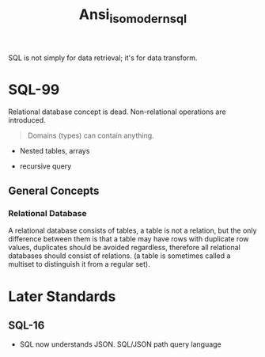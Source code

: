 #+TITLE: Ansi_iso_modern_sql

SQL is not simply for data retrieval; it's for data transform.

* SQL-99

Relational database concept is dead.
Non-relational operations are introduced.

#+begin_quote
Domains (types) can contain anything.
#+end_quote

- Nested tables, arrays

- recursive query

** General Concepts

*** Relational Database

A relational database consists of tables, a table is not a relation, but the
only difference between them is that a table may have rows with duplicate row
values, duplicates should be avoided regardless, therefore
all relational databases should consist of relations. (a table is
sometimes called a multiset to distinguish it from a regular set).

* Later Standards

** SQL-16

- SQL now understands JSON. SQL/JSON path query language
